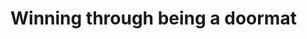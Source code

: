 :PROPERTIES:
:Author: hoja_nasredin
:Score: -2
:DateUnix: 1570699192.0
:DateShort: 2019-Oct-10
:END:

* Winning through being a doormat
  :PROPERTIES:
  :CUSTOM_ID: winning-through-being-a-doormat
  :END:
